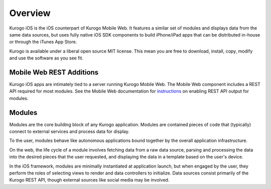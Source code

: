 #################
Overview
#################

Kurogo iOS is the iOS counterpart of Kurogo Mobile Web. It features a similar
set of modules and displays data from the same data sources, but uses fully
native iOS SDK components to build iPhone/iPad apps that can be distributed 
in-house or through the iTunes App Store.

Kurogo is available under a liberal open source MIT license. This mean you 
are free to download, install, copy, modify and use the software as you see 
fit.

==========================
Mobile Web REST Additions
==========================

Kurogo iOS apps are intimately tied to a server running Kurogo Mobile Web.
The Mobile Web component includes a REST API required for most modules.
See the Mobile Web documentation for `instructions <http://modolabs.com/kurogo/guide/apimodule.html>`_ 
on enabling REST API output for modules.

=======
Modules
=======

Modules are the core building block of any Kurogo application. Modules are 
contained pieces of code that (typically) connect to external services and 
process data for display.

To the user, modules behave like autonomous applications bound together by the
overall application infrastructure.

On the web, the life cycle of a module involves fetching data from a raw data
source, parsing and processing the data into the desired pieces that the user
requested, and displaying the data in a template based on the user's device.

In the iOS framework, modules are minimally instantiated at application launch,
but when engaged by the user, they perform the roles of selecting views to 
render and data controllers to initialize. Data sources consist primarily of 
the Kurogo REST API, though external sources like social media may be involved.
